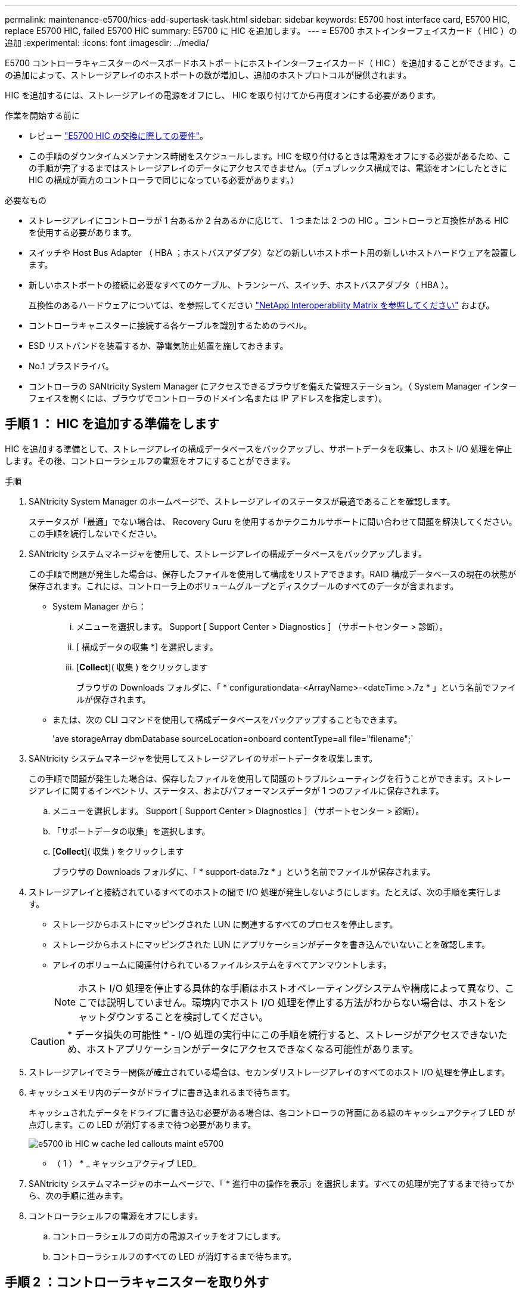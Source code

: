 ---
permalink: maintenance-e5700/hics-add-supertask-task.html 
sidebar: sidebar 
keywords: E5700 host interface card, E5700 HIC, replace E5700 HIC, failed E5700 HIC 
summary: E5700 に HIC を追加します。 
---
= E5700 ホストインターフェイスカード（ HIC ）の追加
:experimental: 
:icons: font
:imagesdir: ../media/


[role="lead"]
E5700 コントローラキャニスターのベースボードホストポートにホストインターフェイスカード（ HIC ）を追加することができます。この追加によって、ストレージアレイのホストポートの数が増加し、追加のホストプロトコルが提供されます。

HIC を追加するには、ストレージアレイの電源をオフにし、 HIC を取り付けてから再度オンにする必要があります。

.作業を開始する前に
* レビュー link:hics-overview-supertask-concept.html["E5700 HIC の交換に際しての要件"]。
* この手順のダウンタイムメンテナンス時間をスケジュールします。HIC を取り付けるときは電源をオフにする必要があるため、この手順が完了するまではストレージアレイのデータにアクセスできません。（デュプレックス構成では、電源をオンにしたときに HIC の構成が両方のコントローラで同じになっている必要があります。）


.必要なもの
* ストレージアレイにコントローラが 1 台あるか 2 台あるかに応じて、 1 つまたは 2 つの HIC 。コントローラと互換性がある HIC を使用する必要があります。
* スイッチや Host Bus Adapter （ HBA ；ホストバスアダプタ）などの新しいホストポート用の新しいホストハードウェアを設置します。
* 新しいホストポートの接続に必要なすべてのケーブル、トランシーバ、スイッチ、ホストバスアダプタ（ HBA ）。
+
互換性のあるハードウェアについては、を参照してください https://mysupport.netapp.com/NOW/products/interoperability["NetApp Interoperability Matrix を参照してください"^] および。

* コントローラキャニスターに接続する各ケーブルを識別するためのラベル。
* ESD リストバンドを装着するか、静電気防止処置を施しておきます。
* No.1 プラスドライバ。
* コントローラの SANtricity System Manager にアクセスできるブラウザを備えた管理ステーション。（ System Manager インターフェイスを開くには、ブラウザでコントローラのドメイン名または IP アドレスを指定します）。




== 手順 1 ： HIC を追加する準備をします

HIC を追加する準備として、ストレージアレイの構成データベースをバックアップし、サポートデータを収集し、ホスト I/O 処理を停止します。その後、コントローラシェルフの電源をオフにすることができます。

.手順
. SANtricity System Manager のホームページで、ストレージアレイのステータスが最適であることを確認します。
+
ステータスが「最適」でない場合は、 Recovery Guru を使用するかテクニカルサポートに問い合わせて問題を解決してください。この手順を続行しないでください。

. SANtricity システムマネージャを使用して、ストレージアレイの構成データベースをバックアップします。
+
この手順で問題が発生した場合は、保存したファイルを使用して構成をリストアできます。RAID 構成データベースの現在の状態が保存されます。これには、コントローラ上のボリュームグループとディスクプールのすべてのデータが含まれます。

+
** System Manager から：
+
... メニューを選択します。 Support [ Support Center > Diagnostics ] （サポートセンター > 診断）。
... [ 構成データの収集 *] を選択します。
... [*Collect*]( 収集 ) をクリックします
+
ブラウザの Downloads フォルダに、「 * configurationdata-<ArrayName>-<dateTime >.7z * 」という名前でファイルが保存されます。



** または、次の CLI コマンドを使用して構成データベースをバックアップすることもできます。
+
'ave storageArray dbmDatabase sourceLocation=onboard contentType=all file="filename";`



. SANtricity システムマネージャを使用してストレージアレイのサポートデータを収集します。
+
この手順で問題が発生した場合は、保存したファイルを使用して問題のトラブルシューティングを行うことができます。ストレージアレイに関するインベントリ、ステータス、およびパフォーマンスデータが 1 つのファイルに保存されます。

+
.. メニューを選択します。 Support [ Support Center > Diagnostics ] （サポートセンター > 診断）。
.. 「サポートデータの収集」を選択します。
.. [*Collect*]( 収集 ) をクリックします
+
ブラウザの Downloads フォルダに、「 * support-data.7z * 」という名前でファイルが保存されます。



. ストレージアレイと接続されているすべてのホストの間で I/O 処理が発生しないようにします。たとえば、次の手順を実行します。
+
** ストレージからホストにマッピングされた LUN に関連するすべてのプロセスを停止します。
** ストレージからホストにマッピングされた LUN にアプリケーションがデータを書き込んでいないことを確認します。
** アレイのボリュームに関連付けられているファイルシステムをすべてアンマウントします。
+

NOTE: ホスト I/O 処理を停止する具体的な手順はホストオペレーティングシステムや構成によって異なり、ここでは説明していません。環境内でホスト I/O 処理を停止する方法がわからない場合は、ホストをシャットダウンすることを検討してください。

+

CAUTION: * データ損失の可能性 * - I/O 処理の実行中にこの手順を続行すると、ストレージがアクセスできないため、ホストアプリケーションがデータにアクセスできなくなる可能性があります。



. ストレージアレイでミラー関係が確立されている場合は、セカンダリストレージアレイのすべてのホスト I/O 処理を停止します。
. キャッシュメモリ内のデータがドライブに書き込まれるまで待ちます。
+
キャッシュされたデータをドライブに書き込む必要がある場合は、各コントローラの背面にある緑のキャッシュアクティブ LED が点灯します。この LED が消灯するまで待つ必要があります。

+
image::../media/e5700_ib_hic_w_cache_led_callouts_maint-e5700.gif[e5700 ib HIC w cache led callouts maint e5700]

+
* （ 1 ） * _ キャッシュアクティブ LED_

. SANtricity システムマネージャのホームページで、「 * 進行中の操作を表示」を選択します。すべての処理が完了するまで待ってから、次の手順に進みます。
. コントローラシェルフの電源をオフにします。
+
.. コントローラシェルフの両方の電源スイッチをオフにします。
.. コントローラシェルフのすべての LED が消灯するまで待ちます。






== 手順 2 ：コントローラキャニスターを取り外す

新しい HIC を追加できるように、コントローラキャニスターを取り外します。

.手順
. コントローラキャニスターに接続された各ケーブルにラベルを付けます。
. コントローラキャニスターからすべてのケーブルを外します。
+

CAUTION: パフォーマンスの低下を防ぐために、ケーブルをねじったり、折り曲げたり、はさんだり、踏みつけたりしないでください。

. コントローラの背面にあるキャッシュアクティブ LED が消灯していることを確認します。
+
キャッシュされたデータをドライブに書き込む必要がある場合は、コントローラの背面にある緑のキャッシュアクティブ LED が点灯します。この LED が消灯するのを待ってから、コントローラキャニスターを取り外す必要があります。

+
image::../media/e5700_ib_hic_w_cache_led_callouts_maint-e5700.gif[e5700 ib HIC w cache led callouts maint e5700]

+
* （ 1 ） * _ キャッシュアクティブ LED_

. カムハンドルのラッチを外れるまで押し、カムハンドルを右側に開いてコントローラキャニスターをシェルフから外します。
+
次の図は、 E5724 のコントローラシェルフの例です。

+
image::../media/28_dwg_e2824_remove_controller_canister_maint-e5700.gif[28 dwg e2824 ：コントローラキャニスター maint e5700 を削除します]

+
* （ 1 ） * _ コントローラキャニスター _

+
* （ 2 ） * _CAM ハンドル _

+
E5760 コントローラシェルフの例は次のとおりです。

+
image::../media/28_dwg_e2860_add_controller_canister_maint-e5700.gif[28 dwg e2860 ：コントローラキャニスター maint e5700 を追加します]

+
* （ 1 ） * _ コントローラキャニスター _

+
* （ 2 ） * _CAM ハンドル _

. 両手でカムハンドルをつかみ、コントローラキャニスターをスライドしてシェルフから引き出します。
+

CAUTION: コントローラキャニスターは重いので、必ず両手で支えながら作業してください。

+
E5724 コントローラシェルフでは、コントローラキャニスターを取り外すと、可動式のふたが所定の位置に戻って、通気と冷却が維持されます。

. 取り外し可能なカバーが上になるようにコントローラキャニスターを裏返します。
. コントローラキャニスターを静電気防止処置を施した平らな場所に置きます。




== 手順 3 ： HIC を取り付ける

ホストインターフェイスカード（ HIC ）を追加して、ストレージアレイのホストポートの数を増やします。


CAUTION: * データアクセスが失われる可能性 * - E5700 コントローラキャニスターに別の E シリーズコントローラ用の HIC を取り付けないでください。また、デュプレックス構成の場合は、両方のコントローラと両方の HIC が同じでなければなりません。互換性原因がない HIC や一致しない HIC が取り付けられていると、コントローラに電源を投入したときにロックダウン状態になります。

.手順
. 新しい HIC と新しい HIC 表面カバーを開封します。
. コントローラキャニスターのカバーのボタンを押し、スライドして取り外します。
. コントローラ内部（ DIMM の横）の緑の LED が消灯していることを確認します。
+
この緑の LED が点灯している場合は、コントローラがまだバッテリ電源を使用しています。この LED が消灯するのを待ってから、コンポーネントを取り外す必要があります。

+
image::../media/28_dwg_e2800_internal_cache_active_led_maint-e5700.gif[28 dwg e2800 内部キャッシュアクティブ LED maint e5700]

+
* （ 1 ） * _ 内部キャッシュアクティブ _

+
* （ 2 ） * _ バッテリ _

. コントローラキャニスターにブランクカバーを固定している 4 本のネジを No.1 プラスドライバを使用して外し、カバーを取り外します。
. HIC の 3 本の取り付けネジをコントローラの対応する穴に合わせ、 HIC の底面のコネクタをコントローラカードの HIC インターフェイスコネクタに合わせます。
+
HIC の底面やコントローラカードの表面のコンポーネントをこすったりぶつけたりしないように注意してください。

. HIC を所定の位置に慎重に置き、 HIC をそっと押して HIC コネクタを固定します。
+

CAUTION: * 機器の破損の可能性 * -- HIC と取り付けネジの間にあるコントローラ LED の金色のリボンコネクタをはさまないように十分に注意してください。

+
image::../media/28_dwg_e2800_hic_thumbscrews_maint-e5700.gif[28 dwg e2800 HIC 蝶ネジ maint e5700]

+
* （ 1 ） * _ ホストインターフェイスカード（ HIC ） _

+
* （ 2 ） * _ 蝶ねじ _

. HIC の取り付けネジを手で締めます。
+
ネジを締め付けすぎる可能性があるため、ドライバは使用しないでください。

. 新しい HIC カバーをコントローラキャニスターに取り付け、前の手順で外した 4 本のネジで No.1 プラスドライバを使用して固定します。
+
image::../media/28_dwg_e2800_hic_faceplace_screws_maint-e5700.gif[28 DWG e2800 HIC の前面取り付けネジ maint e5700 を取り付けます]





== 手順 4 ：コントローラキャニスターを再度取り付ける

新しい HIC を取り付けたあと、コントローラキャニスターをコントローラシェルフに再度取り付けます。

.手順
. 取り外し可能なカバーが下になるようにコントローラキャニスターを裏返します。
. カムハンドルを開いた状態でコントローラキャニスターをスライドし、コントローラシェルフに最後まで挿入します。
+
次の図は、 E5724 のコントローラシェルフの例です。

+
image::../media/28_dwg_e2824_remove_controller_canister_maint-e5700.gif[28 dwg e2824 ：コントローラキャニスター maint e5700 を削除します]

+
* （ 1 ） * _ コントローラキャニスター _

+
* （ 2 ） * _CAM ハンドル _

+
E5760 コントローラシェルフの例は次のとおりです。

+
image::../media/28_dwg_e2860_add_controller_canister_maint-e5700.gif[28 dwg e2860 ：コントローラキャニスター maint e5700 を追加します]

+
* （ 1 ） * _ コントローラキャニスター _

+
* （ 2 ） * _CAM ハンドル _

. カムハンドルを左側に動かして、コントローラキャニスターを所定の位置にロックします。
. 取り外したすべてのケーブルを再接続します。
+

CAUTION: この時点では、新しい HIC ポートへのデータケーブルの接続は行わないでください。

. （オプション）デュプレックス構成で HIC を追加する場合は、同じ手順に従って 2 台目のコントローラキャニスターを取り外し、 2 つ目の HIC を取り付けてから、 2 台目のコントローラキャニスターを再度取り付けます。




== 手順 5 ： HIC の追加を完了します

コントローラの LED とデジタル表示ディスプレイを確認し、コントローラのステータスが「最適」になっていることを確認します。

.手順
. コントローラシェルフの背面にある 2 つの電源スイッチをオンにします。
+
** 電源投入プロセスの実行中は電源スイッチをオフにしないでください。通常、このプロセスは 90 秒以内に完了します。
** 各シェルフのファンは起動時に大きな音を立てます。起動時に大きな音がしても問題はありません。


. コントローラのブート時に、コントローラの LED とデジタル表示ディスプレイを確認します。
+
** デジタル表示ディスプレイの表示が、 * OS * 、 * SD * 、 * _blank_ * の順に切り替わり、コントローラで一日の最初の処理（ SOD ）を実行中であることが示されます。コントローラのブートが完了すると、デジタル表示ディスプレイにトレイ ID が表示されます。
** コントローラの黄色の警告 LED が点灯したあと、エラーがなければ消灯します。
** 緑色のホストリンク LED は、ホストケーブルを接続するまで消灯したままです。
+

NOTE: この図はコントローラキャニスターの例を示したものです。ホストポートの数やタイプは、コントローラによって異なる場合があります。

+
image::../media/e5700_hic_3_callouts_maint-e5700.gif[e5700 HIC 3 コールアウト e5700]

+
* （ 1 ） * _ ホストリンク LED _

+
* （ 2 ） * _Attention LED （アンバー） _

+
* （ 3 ） * _ デジタル表示ディスプレイ _



. SANtricity System Manager で、コントローラのステータスが「最適」になっていることを確認します。
+
ステータスが「最適」でない場合やいずれかの警告 LED が点灯している場合は、すべてのケーブルが正しく装着され、 HIC とコントローラキャニスターが正しく取り付けられていることを確認します。必要に応じて、コントローラキャニスターと HIC を取り外して再度取り付けます。

+

NOTE: 問題が解決しない場合は、テクニカルサポートにお問い合わせください。

. 新しい HIC ポートで SFP+ トランシーバが必要な場合は、それらの SFP を取り付けます。
. SFP+ （光ファイバ）ポートがある HIC を取り付けた場合は、新しいポートのホストプロトコルが想定したプロトコルになっていることを確認します。
+
.. SANtricity システムマネージャで、 * ハードウェア * を選択します。
.. 図にドライブが表示されている場合は、 * シェルフの背面を表示 * をクリックします。
.. コントローラ A またはコントローラ B の図を選択します
.. コンテキストメニューから * 表示設定 * （ * View settings * ）を選択します。
.. [ * ホスト・インターフェイス * ] タブを選択します。
.. [ 詳細設定を表示する *] をクリックします。
.. HIC ポート（ HIC の場所 * スロット 1 * にある「 * e0_x__ * 」または「 * 0_x__ * 」というラベルの付いたポート）の詳細を確認し、ホストポートをデータホストに接続する準備ができているかどうかを確認します。
+
*** _ 新しい HIC ポートのプロトコルが想定したプロトコルになっている場合：
+
新しい HIC ポートをデータホストに接続する準備ができています。次の手順に進みます。

*** _ 新しい HIC ポートのプロトコルが * 想定したプロトコルになっていない場合：
+
新しい HIC ポートをデータホストに接続する前に、ソフトウェア機能パックを適用する必要があります。を参照してください link:hpp-change-host-protocol-task.html["E5700 ホストプロトコルの変更"]。その後、ホストポートをデータホストに接続して運用を再開します。





. コントローラのホストポートからデータホストにケーブルを接続します。
+
新しいホストプロトコルの設定や使用に関する手順を確認する必要がある場合は、を参照してください link:../config-linux/index.html["Linux の簡単な設定"]、 または 。



これでストレージアレイにホストインターフェイスカードを追加する処理は完了です。通常の運用を再開することができます。
